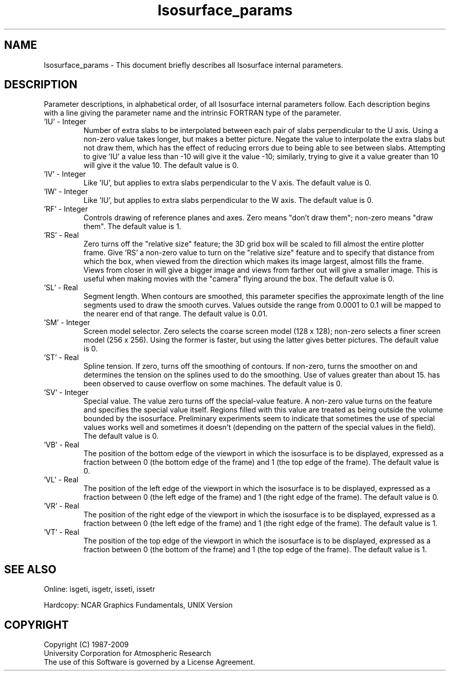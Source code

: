 .TH Isosurface_params 3NCARG "March 1993" UNIX "NCAR GRAPHICS"
.na
.nh
.SH NAME
Isosurface_params - This document briefly describes all 
Isosurface internal parameters.
.SH DESCRIPTION 
Parameter descriptions, in alphabetical order, of all Isosurface
internal parameters follow. Each description begins with a line
giving the parameter name and the intrinsic FORTRAN type of the
parameter.
.IP "'IU' - Integer"
Number of extra slabs to be interpolated
between each pair of slabs perpendicular
to the U axis. Using a non-zero value
takes longer, but makes a better
picture. Negate the value to interpolate
the extra slabs but not draw them, which
has the effect of reducing errors due to
being able to see between slabs.
Attempting to give 'IU' a value less
than -10 will give it the value -10;
similarly, trying to give it a value
greater than 10 will give it the value
10. The default value is 0.
.IP "'IV' - Integer"
Like 'IU', but applies to extra slabs
perpendicular to the V axis. The default
value is 0.
.IP "'IW' - Integer"
Like 'IU', but applies to extra slabs
perpendicular to the W axis. The default
value is 0.
.IP "'RF' - Integer"     
Controls drawing of reference planes and
axes. Zero means "don't draw them";
non-zero means "draw them". The default
value is 1.
.IP "'RS' - Real"
Zero turns off the "relative size"
feature; the 3D grid box will be scaled
to fill almost the entire plotter frame.
Give 'RS' a non-zero value to turn on
the "relative size" feature and to
specify that distance from which the
box, when viewed from the direction
which makes its image largest, almost
fills the frame. Views from closer in
will give a bigger image and views from
farther out will give a smaller image.
This is useful when making movies with
the "camera" flying around the box. The
default value is 0.
.IP "'SL' - Real"
Segment length. When contours are
smoothed, this parameter specifies the
approximate length of the line segments
used to draw the smooth curves. Values
outside the range from 0.0001 to 0.1 will
be mapped to the nearer end of that
range. The default value is 0.01.
.IP "'SM' - Integer"
Screen model selector. Zero selects the
coarse screen model (128 x 128); 
non-zero selects a finer screen model (256 x
256). Using the former is faster, but
using the latter gives better pictures.
The default value is 0.
.IP "'ST' - Real"
Spline tension. If zero, turns off the
smoothing of contours. If non-zero,
turns the smoother on and determines the
tension on the splines used to do the
smoothing. Use of values greater than
about 15. has been observed to cause
overflow on some machines. The default
value is 0.
.IP "'SV' - Integer"
Special value. The value zero turns off
the special-value feature. A non-zero
value turns on the feature and specifies
the special value itself. Regions filled
with this value are treated as being
outside the volume bounded by the
isosurface. Preliminary experiments seem
to indicate that sometimes the use of
special values works well and sometimes
it doesn't (depending on the pattern of
the special values in the field). The
default value is 0.
.IP "'VB' - Real"
The position of the bottom edge of the
viewport in which the isosurface is to
be displayed, expressed as a fraction
between 0 (the bottom edge of the frame)
and 1 (the top edge of the frame). The
default value is 0.
.IP "'VL' - Real"
The position of the left edge of the
viewport in which the isosurface is to
be displayed, expressed as a fraction
between 0 (the left edge of the frame)
and 1 (the right edge of the frame). The
default value is 0.
.IP "'VR' - Real"
The position of the right edge of the
viewport in which the isosurface is to
be displayed, expressed as a fraction
between 0 (the left edge of the frame)
and 1 (the right edge of the frame). The
default value is 1.
.IP "'VT' - Real"
The position of the top edge of the
viewport in which the isosurface is to
be displayed, expressed as a fraction
between 0 (the bottom of the frame) and
1 (the top edge of the frame). The
default value is 1.
.SH SEE ALSO
Online:
isgeti, isgetr, isseti, issetr
.sp
Hardcopy:
NCAR Graphics Fundamentals, UNIX Version
.SH COPYRIGHT
Copyright (C) 1987-2009
.br
University Corporation for Atmospheric Research
.br
The use of this Software is governed by a License Agreement.
